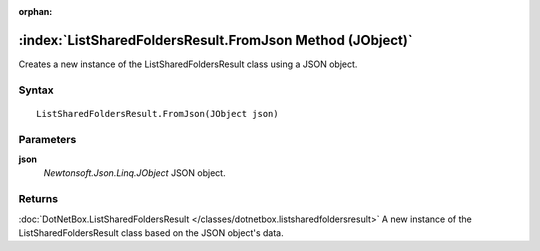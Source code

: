 :orphan:

:index:`ListSharedFoldersResult.FromJson Method (JObject)`
==========================================================

Creates a new instance of the ListSharedFoldersResult class using a JSON object.

Syntax
------

::

	ListSharedFoldersResult.FromJson(JObject json)

Parameters
----------

**json**
	*Newtonsoft.Json.Linq.JObject* JSON object.

Returns
-------

:doc:`DotNetBox.ListSharedFoldersResult </classes/dotnetbox.listsharedfoldersresult>`  A new instance of the ListSharedFoldersResult class based on the JSON object's data.
